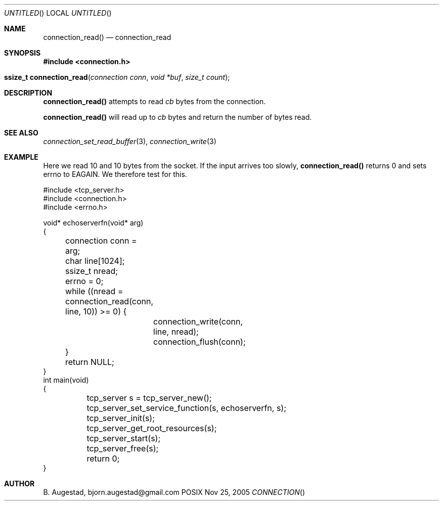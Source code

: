 .Dd Nov 25, 2005
.Os POSIX
.Dt CONNECTION
.Th connection_read 3
.Sh NAME
.Nm connection_read()
.Nd connection_read
.Sh SYNOPSIS
.Fd #include <connection.h>
.Fo "ssize_t connection_read"
.Fa "connection conn"
.Fa "void *buf"
.Fa "size_t count"
.Fc
.Sh DESCRIPTION
.Nm
attempts to read 
.Fa cb
bytes from the connection. 
.Pp
.Nm
will read up to 
.Fa cb
bytes and return the number of bytes read.
.Sh SEE ALSO
.Xr connection_set_read_buffer 3 ,
.Xr connection_write 3
.Sh EXAMPLE
Here we read 10 and 10 bytes from the socket. If the input
arrives too slowly, 
.Nm
returns 0 and sets errno to EAGAIN. We therefore test for this.
.Pp
.Bd -literal
#include <tcp_server.h>
#include <connection.h>
#include <errno.h>

void* echoserverfn(void* arg)
{
	connection conn = arg;
	char line[1024];
	ssize_t nread;

	errno = 0;
	while ((nread = connection_read(conn, line, 10)) >= 0) {
		connection_write(conn, line, nread);
		connection_flush(conn);
	}

	return NULL;
}
int main(void)
{
	tcp_server s = tcp_server_new();
	tcp_server_set_service_function(s, echoserverfn, s);
	tcp_server_init(s);
	tcp_server_get_root_resources(s);
	tcp_server_start(s);
	
	tcp_server_free(s);
	return 0;
}
	
.Ed
.Sh AUTHOR
.An B. Augestad, bjorn.augestad@gmail.com
